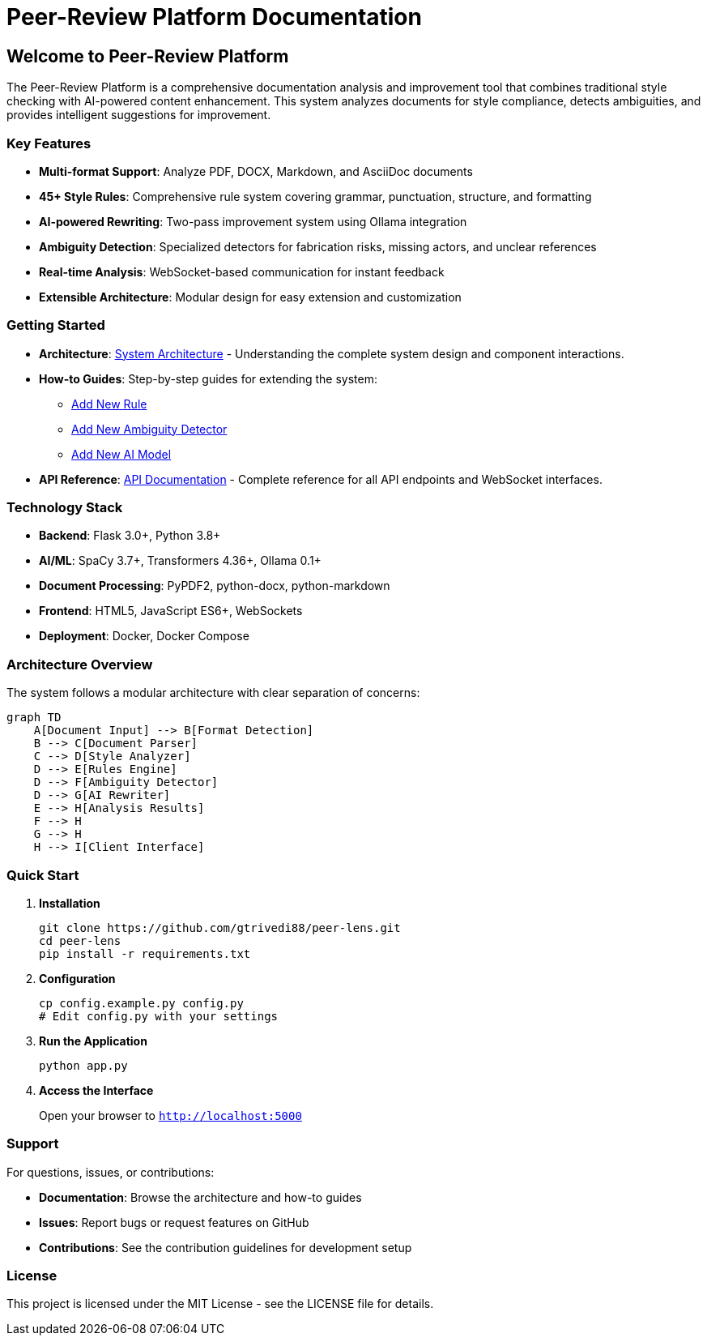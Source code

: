 = Peer-Review Platform Documentation
:!sectids:

== Welcome to Peer-Review Platform

The Peer-Review Platform is a comprehensive documentation analysis and improvement tool that combines traditional style checking with AI-powered content enhancement. This system analyzes documents for style compliance, detects ambiguities, and provides intelligent suggestions for improvement.

=== Key Features

* **Multi-format Support**: Analyze PDF, DOCX, Markdown, and AsciiDoc documents
* **45+ Style Rules**: Comprehensive rule system covering grammar, punctuation, structure, and formatting
* **AI-powered Rewriting**: Two-pass improvement system using Ollama integration
* **Ambiguity Detection**: Specialized detectors for fabrication risks, missing actors, and unclear references
* **Real-time Analysis**: WebSocket-based communication for instant feedback
* **Extensible Architecture**: Modular design for easy extension and customization

=== Getting Started

* **Architecture**: xref:architecture:architecture.adoc[System Architecture] - Understanding the complete system design and component interactions.

* **How-to Guides**: Step-by-step guides for extending the system:
** xref:how-to:how-to-add-new-rule.adoc[Add New Rule]
** xref:how-to:how-to-add-new-ambiguity-detector.adoc[Add New Ambiguity Detector]
** xref:how-to:how-to-add-new-model.adoc[Add New AI Model]

* **API Reference**: xref:api-reference.adoc[API Documentation] - Complete reference for all API endpoints and WebSocket interfaces.

=== Technology Stack

* **Backend**: Flask 3.0+, Python 3.8+
* **AI/ML**: SpaCy 3.7+, Transformers 4.36+, Ollama 0.1+
* **Document Processing**: PyPDF2, python-docx, python-markdown
* **Frontend**: HTML5, JavaScript ES6+, WebSockets
* **Deployment**: Docker, Docker Compose

=== Architecture Overview

The system follows a modular architecture with clear separation of concerns:

[mermaid]
----
graph TD
    A[Document Input] --> B[Format Detection]
    B --> C[Document Parser]
    C --> D[Style Analyzer]
    D --> E[Rules Engine]
    D --> F[Ambiguity Detector]
    D --> G[AI Rewriter]
    E --> H[Analysis Results]
    F --> H
    G --> H
    H --> I[Client Interface]
----

=== Quick Start

1. **Installation**
+
[source,bash]
----
git clone https://github.com/gtrivedi88/peer-lens.git
cd peer-lens
pip install -r requirements.txt
----

2. **Configuration**
+
[source,bash]
----
cp config.example.py config.py
# Edit config.py with your settings
----

3. **Run the Application**
+
[source,bash]
----
python app.py
----

4. **Access the Interface**
+
Open your browser to `http://localhost:5000`

=== Support

For questions, issues, or contributions:

* **Documentation**: Browse the architecture and how-to guides
* **Issues**: Report bugs or request features on GitHub
* **Contributions**: See the contribution guidelines for development setup

=== License

This project is licensed under the MIT License - see the LICENSE file for details. 